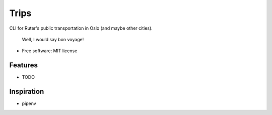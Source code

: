 =========
Trips
=========

CLI for Ruter's public transportation in Oslo (and maybe other cities).

        Well, I would say
        bon voyage!

* Free software: MIT license

Features
--------

* TODO

Inspiration
--------------

* pipenv
